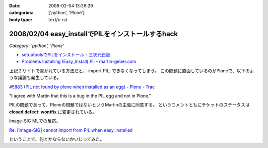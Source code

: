 :date: 2008-02-04 13:36:29
:categories: ['python', 'Plone']
:body type: text/x-rst

==================================================
2008/02/04 easy_installでPILをインストールするhack
==================================================

*Category: 'python', 'Plone'*

- `setuptoolsでPILをインストール - 三次元日誌`_
- `Problems Installing (Easy_Install) Pil – martin-geber.com`_


上記２サイトで書かれている方法だと、 import PIL; できなくなってしまう。
この問題に直面しているのがPloneで、以下のような議論も発生している。

`#5883 (PIL not found by plone when installed as an egg) - Plone - Trac`_

"I agree with Martin that this is a bug in the PIL egg and not in Plone."

PILの問題であって、Ploneの問題ではないというMartinの主張に同意する。 というコメントともにチケットのステータスは **closed defect: wontfix** に変更されている。

Image-SIG MLでの反応。

`Re: [Image-SIG] cannot import from PIL when easy_installed`_

ということで、何とかならないかいじってみた。

.. _`setuptoolsでPILをインストール - 三次元日誌`: http://d.hatena.ne.jp/ousttrue/20071117/1195253720
.. _`Problems Installing (Easy_Install) Pil – martin-geber.com`: http://www.martin-geber.com/weblog/2007/08/22/problems-installing-easy_install-pil/
.. _`#5883 (PIL not found by plone when installed as an egg) - Plone - Trac`: http://dev.plone.org/plone/ticket/5883
.. _`Re: [Image-SIG] cannot import from PIL when easy_installed`: http://www.mail-archive.com/image-sig@python.org/msg01373.html


.. :extend type: text/html
.. :extend:
